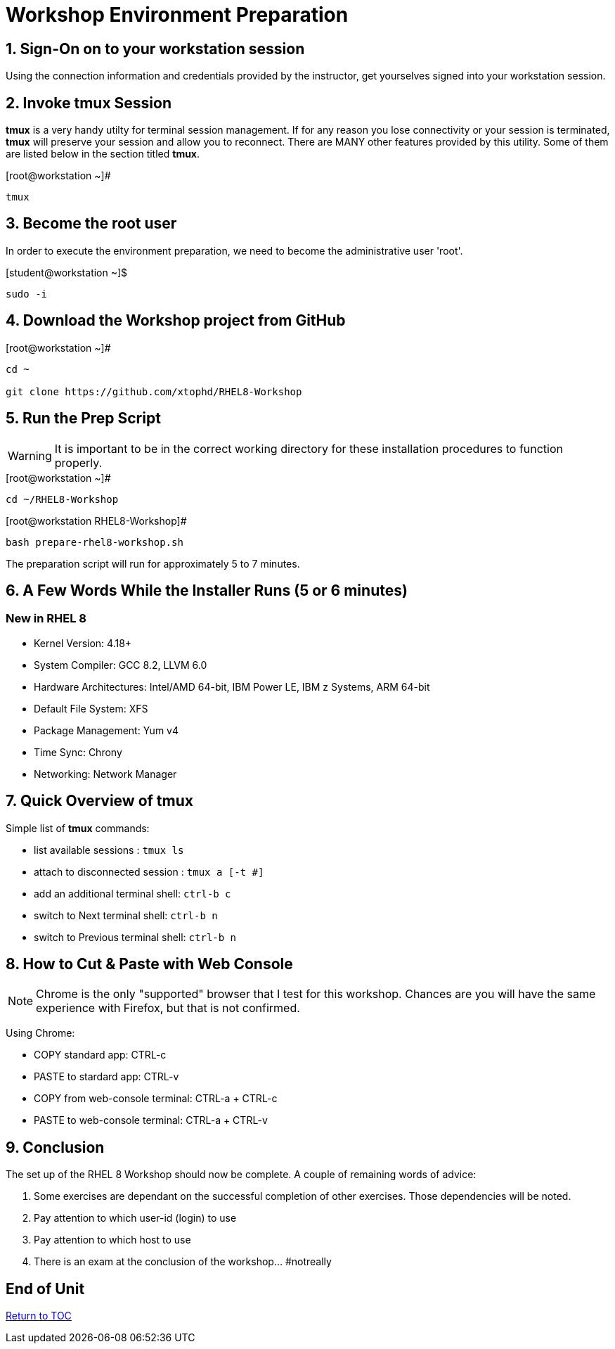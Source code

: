 :sectnums:
:sectnumlevels: 3
ifdef::env-github[]
:tip-caption: :bulb:
:note-caption: :information_source:
:important-caption: :heavy_exclamation_mark:
:caution-caption: :fire:
:warning-caption: :warning:
endif::[]

= Workshop Environment Preparation

== Sign-On on to your *workstation* session

Using the connection information and credentials provided by the instructor, get yourselves signed into your workstation session.

== Invoke *tmux* Session

*tmux* is a very handy utilty for terminal session management.  If for any reason you lose connectivity or your session is terminated, *tmux* will preserve your session and allow you to reconnect.  There are MANY other features provided by this utility.  Some of them are listed below in the section titled *tmux*.

.[root@workstation ~]#
----
tmux
----

== Become the root user

In order to execute the environment preparation, we need to become the administrative user 'root'.

.[student@workstation ~]$ 
----
sudo -i
----

== Download the Workshop project from GitHub

.[root@workstation ~]#
----
cd ~
    
git clone https://github.com/xtophd/RHEL8-Workshop
----

== Run the Prep Script

WARNING: It is important to be in the correct working directory for these installation procedures to function properly.  

.[root@workstation ~]#
----
cd ~/RHEL8-Workshop
----

.[root@workstation RHEL8-Workshop]#
----
bash prepare-rhel8-workshop.sh
----

The preparation script will run for approximately 5 to 7 minutes.

== A Few Words While the Installer Runs (5 or 6 minutes)

[discrete]
=== New in RHEL 8

  * Kernel Version: 4.18+
  * System Compiler: GCC 8.2, LLVM 6.0
  * Hardware Architectures: Intel/AMD 64-bit, IBM Power LE, IBM z Systems, ARM 64-bit
  * Default File System: XFS
  * Package Management: Yum v4
  * Time Sync: Chrony
  * Networking: Network Manager

== Quick Overview of *tmux*

Simple list of *tmux* commands:

  * list available sessions : `tmux ls`
  * attach to disconnected session : `tmux a [-t #]`
  * add an additional terminal shell: `ctrl-b c`
  * switch to Next terminal shell: `ctrl-b n`
  * switch to Previous terminal shell: `ctrl-b n`

== How to Cut & Paste with Web Console

NOTE: Chrome is the only "supported" browser that I test for this workshop.  Chances are you will have the same experience with Firefox, but that is not confirmed.

Using Chrome:

  * COPY standard app: CTRL-c
  * PASTE to stardard app: CTRL-v
  * COPY from web-console terminal: CTRL-a + CTRL-c
  * PASTE to web-console terminal: CTRL-a + CTRL-v

== Conclusion

The set up of the RHEL 8 Workshop should now be complete.  A couple of remaining words of advice:

1.  Some exercises are dependant on the successful completion of other exercises.  Those dependencies will be noted.
2.  Pay attention to which user-id (login) to use
3.  Pay attention to which host to use
4.  There is an exam at the conclusion of the workshop... #notreally

[discrete]
== End of Unit

link:../RHEL8-Workshop.adoc#toc[Return to TOC]

////
Always end files with a blank line to avoid include problems.
////

